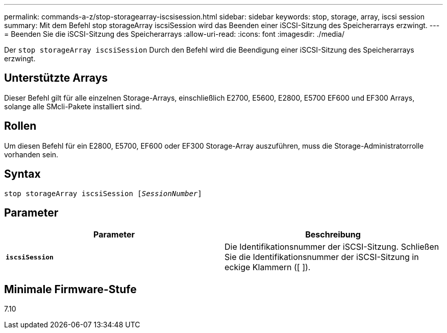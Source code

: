 ---
permalink: commands-a-z/stop-storagearray-iscsisession.html 
sidebar: sidebar 
keywords: stop, storage, array, iscsi session 
summary: Mit dem Befehl stop storageArray iscsiSession wird das Beenden einer iSCSI-Sitzung des Speicherarrays erzwingt. 
---
= Beenden Sie die iSCSI-Sitzung des Speicherarrays
:allow-uri-read: 
:icons: font
:imagesdir: ./media/


[role="lead"]
Der `stop storageArray iscsiSession` Durch den Befehl wird die Beendigung einer iSCSI-Sitzung des Speicherarrays erzwingt.



== Unterstützte Arrays

Dieser Befehl gilt für alle einzelnen Storage-Arrays, einschließlich E2700, E5600, E2800, E5700 EF600 und EF300 Arrays, solange alle SMcli-Pakete installiert sind.



== Rollen

Um diesen Befehl für ein E2800, E5700, EF600 oder EF300 Storage-Array auszuführen, muss die Storage-Administratorrolle vorhanden sein.



== Syntax

[listing, subs="+macros"]
----

pass:quotes[stop storageArray iscsiSession [_SessionNumber_]]
----


== Parameter

[cols="2*"]
|===
| Parameter | Beschreibung 


 a| 
`*iscsiSession*`
 a| 
Die Identifikationsnummer der iSCSI-Sitzung. Schließen Sie die Identifikationsnummer der iSCSI-Sitzung in eckige Klammern ([ ]).

|===


== Minimale Firmware-Stufe

7.10
